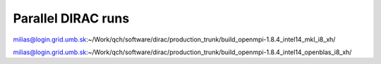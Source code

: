 Parallel DIRAC runs
===================

milias@login.grid.umb.sk:~/Work/qch/software/dirac/production_trunk/build_openmpi-1.8.4_intel14_mkl_i8_xh/

milias@login.grid.umb.sk:~/Work/qch/software/dirac/production_trunk/build_openmpi-1.8.4_intel14_openblas_i8_xh/


